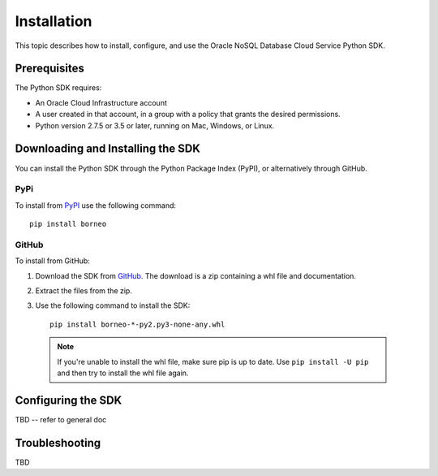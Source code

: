 .. _install:


Installation
~~~~~~~~~~~~

This topic describes how to install, configure, and use the Oracle NoSQL Database Cloud Service Python SDK.



===============
 Prerequisites
===============

The Python SDK requires:

* An Oracle Cloud Infrastructure account
* A user created in that account, in a group with a policy that grants the desired permissions.
* Python version 2.7.5 or 3.5 or later, running on Mac, Windows, or Linux.

====================================
 Downloading and Installing the SDK
====================================

You can install the Python SDK through the Python Package Index (PyPI), or alternatively through GitHub.

PyPi
-----

To install from `PyPI <https://pypi.python.org/pypi/oci>`_ use the following command::

    pip install borneo

GitHub
-------

To install from GitHub:

1. Download the SDK from `GitHub <https://github.com/oracle/nosql-python-sdk/releases>`_.
   The download is a zip containing a whl file and documentation.
2. Extract the files from the zip.
3. Use the following command to install the SDK::

    pip install borneo-*-py2.py3-none-any.whl

  .. note::

      If you're unable to install the whl file, make sure pip is up to date.
      Use ``pip install -U pip`` and then try to install the whl file again.


=====================
 Configuring the SDK
=====================

TBD -- refer to general doc

=================
 Troubleshooting
=================

TBD
